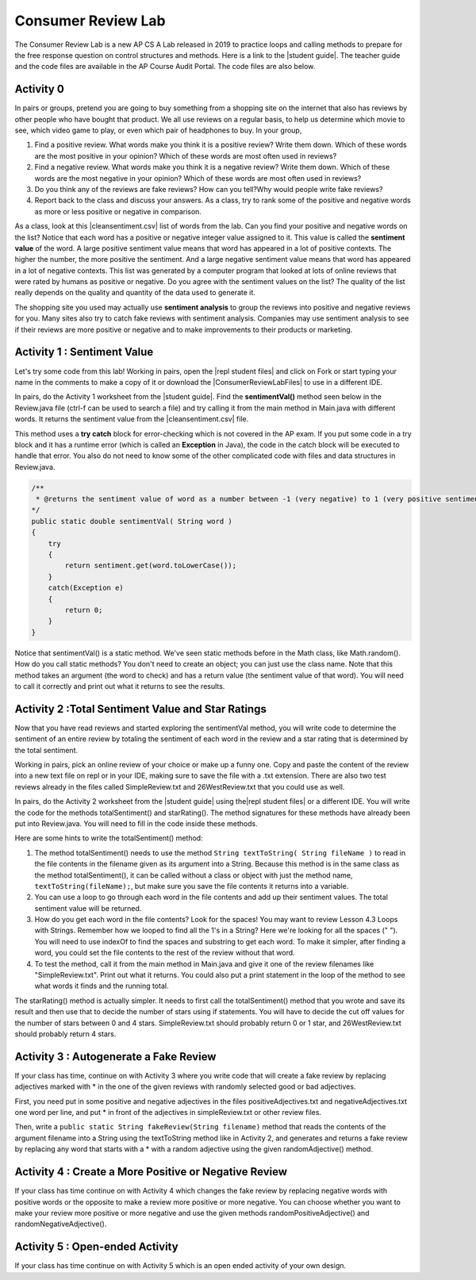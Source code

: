 
Consumer Review Lab
====================

.. |student guide| raw:: html

   <a href="https://apcentral.collegeboard.org/pdf/ap-computer-science-a-consumer-review-lab-student-guide.pdf" target="_blank" style="text-decoration:underline">student guide</a>
 
 .. |cleansentiment.csv| raw:: html

   <a href="https://github.com/bhoffman0/APCSA-2019/tree/master/_sources/Unit4-Iteration/ConsumerReviewLabFiles/cleanSentiment.csv" target="_blank" style="text-decoration:underline">cleanSentiment.csv</a>
   
.. |ConsumerReviewLabFiles| raw:: html

   <a href="https://github.com/bhoffman0/APCSA-2019/tree/master/_sources/Unit4-Iteration/ConsumerReviewLabFiles/" target="_blank" style="text-decoration:underline">ConsumerReviewLabFiles</a>

.. |repl student files| raw:: html

   <a href="https://repl.it/@BerylHoffman/AP-CSA-Consumer-Review-Lab-Student-Files" target="_blank" style="text-decoration:underline">repl student files</a>


  
The Consumer Review Lab is a new AP CS A Lab released in 2019 to practice loops and calling methods to prepare for the free response question on control structures and methods. Here is a link to the |student guide|. The teacher guide and the code files are available in the AP Course Audit Portal. The code files are also below.

Activity 0
-----------

In pairs or groups, pretend you are going to buy something from a shopping site on the internet that also has reviews by other people who have bought that product. We all use reviews on a regular basis, to help us determine which movie to see, which video game to play, or even which pair of headphones to buy. In your group,

1. Find a positive review. What words make you think it is a positive review? Write them down. Which of these words are the most positive in your opinion? Which of these words are most often used in reviews? 
2. Find a negative review. What words make you think it is a negative review? Write them down. Which of these words are the most negative in your opinion? Which of these words are most often used in reviews?
3. Do you think any of the reviews are fake reviews? How can you tell?Why would people write fake reviews?
4. Report back to the class and discuss your answers. As a class, try to rank some of the positive and negative words as more or less positive or negative in comparison.

As a class, look at this |cleansentiment.csv| list of words from the lab. Can you find your positive and negative words on the list? Notice that each word has a positive or negative integer value assigned to it. This value is called the **sentiment value** of the word. A large positive sentiment value means that word has appeared in a lot of positive contexts. The higher the number, the more positive the sentiment. And a large negative sentiment value means that word has appeared in a lot of negative contexts. This list was generated by a computer program that looked at lots of online reviews that were rated by humans as positive or negative. Do you agree with the sentiment values on the list? The quality of the list really depends on the quality and quantity of the data used to generate it. 

The shopping site you used may actually use **sentiment analysis** to group the reviews into positive and negative reviews for you. Many sites also try to catch fake reviews with sentiment analysis. Companies may use sentiment analysis to see if their reviews are more positive or negative and to make improvements to their products or marketing. 

Activity 1 : Sentiment Value
-------------------------------

Let's try some code from this lab! Working in pairs, open the |repl student files| and click on Fork or start typing your name in the comments to make a copy of it or download the |ConsumerReviewLabFiles| to use in a different IDE.

In pairs, do the Activity 1 worksheet from the |student guide|. Find the **sentimentVal()** method seen below in the Review.java file (ctrl-f can be used to search a file) and try calling it from the main method in Main.java with different words. It returns the sentiment value from the |cleansentiment.csv| file. 

This method uses a **try catch** block for error-checking which is not covered in the AP exam.  If you put some code in a try block and it has a runtime error (which is called an **Exception** in Java), the code in the catch block will be executed to handle that error. You also do not need to know some of the other complicated code with files and data structures in Review.java.



.. code-block:: java 
 
    /**
     * @returns the sentiment value of word as a number between -1 (very negative) to 1 (very positive sentiment) 
    */
    public static double sentimentVal( String word )
    {
        try
        {
            return sentiment.get(word.toLowerCase());
        }
        catch(Exception e)
        {
            return 0;
        }
    }

Notice that sentimentVal() is a static method. We've seen static methods before in the Math class, like Math.random(). How do you call static methods? You don't need to create an object; you can just use the class name. Note that this method takes an argument (the word to check) and has a return value (the sentiment value of that word). You will need to call it correctly and print out what it returns to see the results.


.. mchoice:: staticMethodCall
   :answer_a: double value = sentimentVal();
   :answer_b: sentimentVal("terrible");
   :answer_c: word.sentimentVal("terrible");
   :answer_d: double value = Review.sentimentVal("terrible");
   :answer_e: int value = sentimentVal("terrible");
   :correct: d
   :feedback_a: sentimentVal takes a String argument and is in the class Review.
   :feedback_b: sentimentVal returns a value and is in the class Review.
   :feedback_c: sentimentVal returns a value and is a static method in the class Review.
   :feedback_d: That's right1 sentimentVal takes a String argument and returns a double value and is a static method that can be called with the class name Review.
   :feedback_e: sentimentVal returns a double value, not int, and it's a static method in the class Review.
   

   Which of the following correctly calls the method sentimentVal?


Activity 2 :Total Sentiment Value and Star Ratings
---------------------------------------------------

Now that you have read reviews and started exploring the sentimentVal method, you will write code to determine the sentiment of an entire review by totaling the sentiment of each word in the review and a star rating that is determined by the total sentiment. 

Working in pairs, pick an online review of your choice or make up a funny one. Copy and paste the content of the review into a new text file on repl or in your IDE, making sure to save the file with a .txt extension. There are also two test reviews already in the files called SimpleReview.txt and 26WestReview.txt that you could use as well. 

In pairs, do the Activity 2 worksheet from the |student guide| using the|repl student files| or a different IDE. You will write the code for the methods totalSentiment() and starRating(). The method signatures for these methods have already been put into Review.java. You will need to fill in the code inside these methods. 

Here are some hints to write the totalSentiment() method:

1. The method totalSentiment() needs to use the method ``String textToString( String fileName )`` to read in the file contents in the filename given as its argument into a String. Because this method is in the same class as the method totalSentiment(), it can be called without a class or object with just the method name, ``textToString(fileName);``, but make sure you save the file contents it returns into a variable. 

2. You can use a loop to go through each word in the file contents and add up their sentiment values. The total sentiment value will be returned.

3. How do you get each word in the file contents? Look for the spaces! You may want to review Lesson 4.3 Loops with Strings. Remember how we looped to find all the 1's in a String? Here we're looking for all the spaces (" "). You will need to use indexOf to find the spaces and substring to get each word. To make it simpler, after finding a word, you could set the file contents to the rest of the review without that word.

4. To test the method, call it from the main method in Main.java and give it one of the review filenames like "SimpleReview.txt". Print out what it returns. You could also put a print statement in the loop of the method to see what words it finds and the running total.

The starRating() method is actually simpler. It needs to first call the totalSentiment() method that you wrote and save its result and then use that to decide the number of stars using if statements. You will have to decide the cut off values for the number of stars between 0 and 4 stars. SimpleReview.txt should probably return 0 or 1 star, and 26WestReview.txt should probably return 4 stars.

Activity 3 : Autogenerate a Fake Review
----------------------------------------

If your class has time, continue on with Activity 3 where you write code that will create a fake review by replacing
adjectives marked with * in the one of the given reviews with randomly selected good or bad adjectives.

First, you need put in some positive and negative adjectives in the files positiveAdjectives.txt and negativeAdjectives.txt one word per line, and put * in front of the adjectives in simpleReview.txt or other review files.

Then, write a ``public static String fakeReview(String filename)`` method that reads the contents of the argument filename into a String using the textToString method like in Activity 2, and generates and returns a fake review by replacing any word that starts with a * with a random adjective using the given randomAdjective() method.



Activity 4 : Create a More Positive or Negative Review
-----------------------------------------------------------

If your class has time continue on with Activity 4 which changes the fake review by replacing negative words with positive words or the opposite to make a review more positive or more negative. You can choose whether you want to make your review more positive or more negative and use the given methods randomPositiveAdjective() and randomNegativeAdjective(). 

Activity 5 : Open-ended Activity
---------------------------------

If your class has time continue on with Activity 5 which is an open ended activity of your own design.